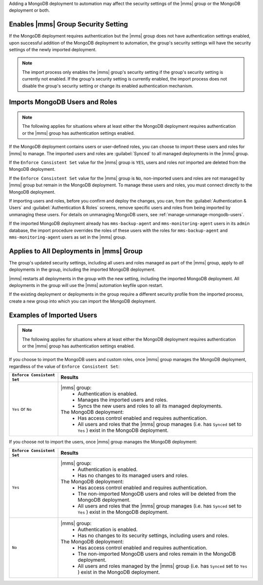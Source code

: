 Adding a MongoDB deployment to automation may affect the security
settings of the |mms| group or the MongoDB deployment or both.

Enables |mms| Group Security Setting
````````````````````````````````````

If the MongoDB deployment requires authentication but the |mms| group
does not have authentication settings enabled, upon successful addition
of the MongoDB deployment to automation, the group's security settings
will have the security settings of the newly imported deployment.

.. note::

   The import process only enables the |mms| group's security setting
   if the group's security setting is currently not enabled. If the
   group's security setting is currently enabled, the import process
   does not disable the group's security setting or change its enabled
   authentication mechanism.

Imports MongoDB Users and Roles
```````````````````````````````

.. note::

   The following applies for situations where at least either the
   MongoDB deployment requires authentication or the |mms| group has
   authentication settings enabled.

If the MongoDB deployment contains users or user-defined roles, you can
choose to import these users and roles for |mms| to manage. The
imported users and roles are :guilabel:`Synced` to all managed
deployments in the |mms| group.

If the ``Enforce Consistent Set`` value for the |mms| group is ``YES``,
users and roles *not* imported are deleted from the MongoDB deployment.

If the ``Enforce Consistent Set`` value for the |mms| group is ``No``,
non-imported users and roles are not managed by |mms| group but remain
in the MongoDB deployment. To manage these users and roles, you must
connect directly to the MongoDB deployment.

If importing users and roles, before you confirm and deploy the
changes, you can, from the :guilabel:`Authentication & Users` and
:guilabel:`Authentication & Roles` screens, remove specific users and
roles from being imported by unmanaging these users. For details on
unmanaging MongoDB users, see :ref:`manage-unmanage-mongodb-users`.

If the imported MongoDB deployment already has ``mms-backup-agent`` and
``mms-monitoring-agent`` users in its ``admin`` database, the import
procedure overrides the roles of these users with the roles for
``mms-backup-agent`` and ``mms-monitoring-agent`` users as set in the
|mms| group.

Applies to All Deployments in |mms| Group
`````````````````````````````````````````

The group's updated security settings, including all users and roles
managed as part of the |mms| group, apply to *all* deployments in the
group, including the imported MongoDB deployment.

|mms| restarts all deployments in the group with the new setting,
including the imported MongoDB deployment. All deployments in the group
will use the |mms| automation keyfile upon restart.

If the existing deployment or deployments in the group require a
different security profile from the imported process, create a new
group into which you can import the MongoDB deployment.

Examples of Imported Users
``````````````````````````

.. note::

   The following applies for situations where at least either the
   MongoDB deployment requires authentication or the |mms| group has
   authentication settings enabled.

If you choose to import the MongoDB users and custom roles, once |mms|
group manages the MongoDB deployment, regardless of the value of ``Enforce
Consistent Set``:

.. list-table::
   :header-rows: 1
   :widths: 20 80
   
   * - ``Enforce Consistent Set``
     - Results
     
   * - ``Yes`` or ``No``
     - |mms| group:
         - Authentication is enabled.
         - Manages the imported users and roles.
         - Syncs the new users and roles to all its managed deployments.

       The MongoDB deployment:
         - Has access control enabled and requires authentication.
         - All users and roles that the |mms| group manages (i.e. has
           ``Synced`` set to ``Yes`` ) exist in the MongoDB deployment.

If you choose not to import the users, once |mms| group manages the
MongoDB deployment:

.. list-table::
   :header-rows: 1
   :widths: 20 80
   
   * - ``Enforce Consistent Set``
     - Results
     
   * - ``Yes``
     - |mms| group:
         - Authentication is enabled.
         - Has no changes to its managed users and roles.

       The MongoDB deployment:
         - Has access control enabled and requires authentication.

         - The non-imported MongoDB users and roles will be deleted
           from the MongoDB deployment.

         - All users and roles that the |mms| group manages (i.e. has
           ``Synced`` set to ``Yes`` ) exist in the MongoDB deployment.

   * - ``No``

     - |mms| group:
         - Authentication is enabled.
         - Has no changes to its security settings, including users and roles.

       The MongoDB deployment:
         - Has access control enabled and requires authentication.

         - The non-imported MongoDB users and roles remain in the
           MongoDB deployment.

         - All users and roles managed by the |mms| group (i.e. has
           ``Synced`` set to ``Yes`` ) exist in the MongoDB deployment.

